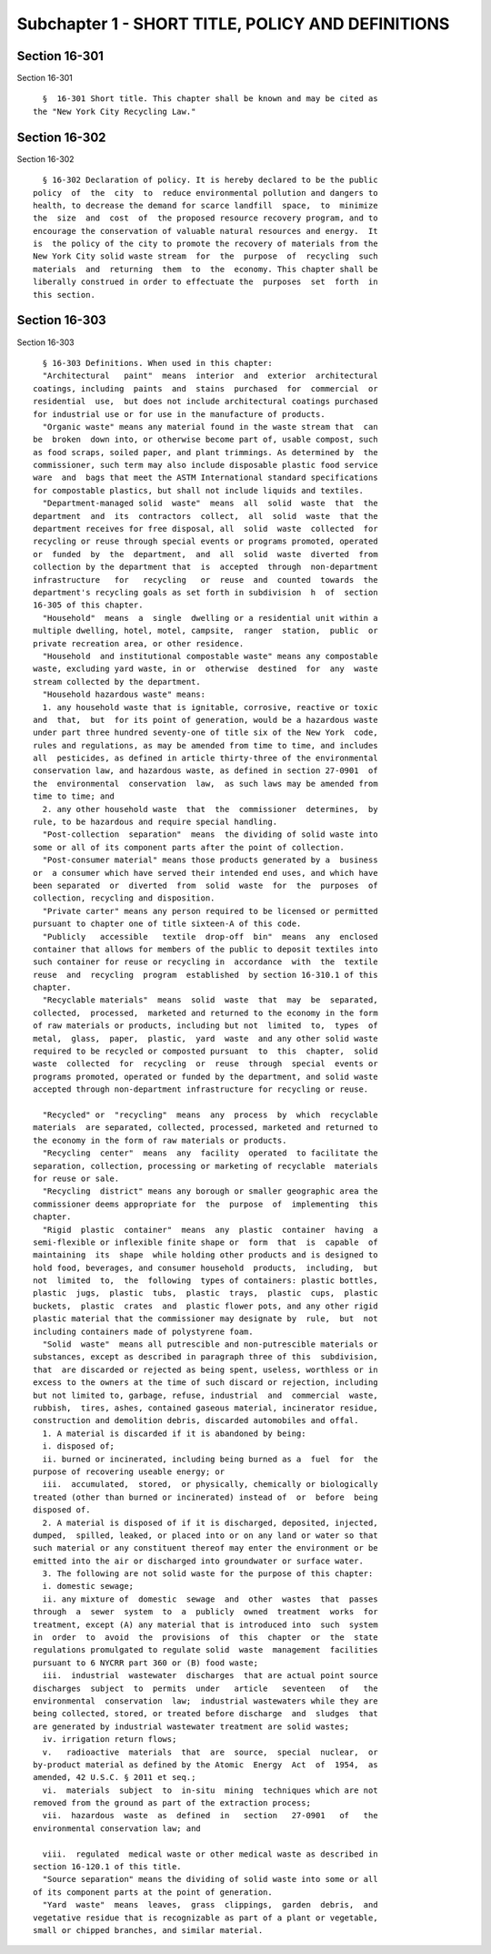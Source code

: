 Subchapter 1 - SHORT TITLE, POLICY AND DEFINITIONS
==================================================

Section 16-301
--------------

Section 16-301 ::    
        
     
        §  16-301 Short title. This chapter shall be known and may be cited as
      the "New York City Recycling Law."
    
    
    
    
    
    
    

Section 16-302
--------------

Section 16-302 ::    
        
     
        § 16-302 Declaration of policy. It is hereby declared to be the public
      policy  of  the  city  to  reduce environmental pollution and dangers to
      health, to decrease the demand for scarce landfill  space,  to  minimize
      the  size  and  cost  of  the proposed resource recovery program, and to
      encourage the conservation of valuable natural resources and energy.  It
      is  the policy of the city to promote the recovery of materials from the
      New York City solid waste stream  for  the  purpose  of  recycling  such
      materials  and  returning  them  to  the  economy. This chapter shall be
      liberally construed in order to effectuate the  purposes  set  forth  in
      this section.
    
    
    
    
    
    
    

Section 16-303
--------------

Section 16-303 ::    
        
     
        § 16-303 Definitions. When used in this chapter:
        "Architectural   paint"  means  interior  and  exterior  architectural
      coatings, including  paints  and  stains  purchased  for  commercial  or
      residential  use,  but does not include architectural coatings purchased
      for industrial use or for use in the manufacture of products.
        "Organic waste" means any material found in the waste stream that  can
      be  broken  down into, or otherwise become part of, usable compost, such
      as food scraps, soiled paper, and plant trimmings. As determined by  the
      commissioner, such term may also include disposable plastic food service
      ware  and  bags that meet the ASTM International standard specifications
      for compostable plastics, but shall not include liquids and textiles.
        "Department-managed solid  waste"  means  all  solid  waste  that  the
      department  and  its  contractors  collect,  all  solid  waste  that the
      department receives for free disposal, all  solid  waste  collected  for
      recycling or reuse through special events or programs promoted, operated
      or  funded  by  the  department,  and  all  solid  waste  diverted  from
      collection by the department that  is  accepted  through  non-department
      infrastructure   for   recycling   or  reuse  and  counted  towards  the
      department's recycling goals as set forth in subdivision  h  of  section
      16-305 of this chapter.
        "Household"  means  a  single  dwelling or a residential unit within a
      multiple dwelling, hotel, motel, campsite,  ranger  station,  public  or
      private recreation area, or other residence.
        "Household  and institutional compostable waste" means any compostable
      waste, excluding yard waste, in or  otherwise  destined  for  any  waste
      stream collected by the department.
        "Household hazardous waste" means:
        1. any household waste that is ignitable, corrosive, reactive or toxic
      and  that,  but  for its point of generation, would be a hazardous waste
      under part three hundred seventy-one of title six of the New York  code,
      rules and regulations, as may be amended from time to time, and includes
      all  pesticides, as defined in article thirty-three of the environmental
      conservation law, and hazardous waste, as defined in section 27-0901  of
      the  environmental  conservation  law,  as such laws may be amended from
      time to time; and
        2. any other household waste  that  the  commissioner  determines,  by
      rule, to be hazardous and require special handling.
        "Post-collection  separation"  means  the dividing of solid waste into
      some or all of its component parts after the point of collection.
        "Post-consumer material" means those products generated by a  business
      or  a consumer which have served their intended end uses, and which have
      been separated  or  diverted  from  solid  waste  for  the  purposes  of
      collection, recycling and disposition.
        "Private carter" means any person required to be licensed or permitted
      pursuant to chapter one of title sixteen-A of this code.
        "Publicly   accessible   textile  drop-off  bin"  means  any  enclosed
      container that allows for members of the public to deposit textiles into
      such container for reuse or recycling in  accordance  with  the  textile
      reuse  and  recycling  program  established  by section 16-310.1 of this
      chapter.
        "Recyclable materials"  means  solid  waste  that  may  be  separated,
      collected,  processed,  marketed and returned to the economy in the form
      of raw materials or products, including but not  limited  to,  types  of
      metal,  glass,  paper,  plastic,  yard  waste  and any other solid waste
      required to be recycled or composted pursuant  to  this  chapter,  solid
      waste  collected  for  recycling  or  reuse  through  special  events or
      programs promoted, operated or funded by the department, and solid waste
      accepted through non-department infrastructure for recycling or reuse.
    
        "Recycled" or  "recycling"  means  any  process  by  which  recyclable
      materials  are separated, collected, processed, marketed and returned to
      the economy in the form of raw materials or products.
        "Recycling  center"  means  any  facility  operated  to facilitate the
      separation, collection, processing or marketing of recyclable  materials
      for reuse or sale.
        "Recycling  district" means any borough or smaller geographic area the
      commissioner deems appropriate for  the  purpose  of  implementing  this
      chapter.
        "Rigid  plastic  container"  means  any  plastic  container  having  a
      semi-flexible or inflexible finite shape or  form  that  is  capable  of
      maintaining  its  shape  while holding other products and is designed to
      hold food, beverages, and consumer household  products,  including,  but
      not  limited  to,  the  following  types of containers: plastic bottles,
      plastic  jugs,  plastic  tubs,  plastic  trays,  plastic  cups,  plastic
      buckets,  plastic  crates  and  plastic flower pots, and any other rigid
      plastic material that the commissioner may designate by  rule,  but  not
      including containers made of polystyrene foam.
        "Solid  waste"  means all putrescible and non-putrescible materials or
      substances, except as described in paragraph three of this  subdivision,
      that  are discarded or rejected as being spent, useless, worthless or in
      excess to the owners at the time of such discard or rejection, including
      but not limited to, garbage, refuse, industrial  and  commercial  waste,
      rubbish,  tires, ashes, contained gaseous material, incinerator residue,
      construction and demolition debris, discarded automobiles and offal.
        1. A material is discarded if it is abandoned by being:
        i. disposed of;
        ii. burned or incinerated, including being burned as a  fuel  for  the
      purpose of recovering useable energy; or
        iii.  accumulated,  stored,  or physically, chemically or biologically
      treated (other than burned or incinerated) instead of  or  before  being
      disposed of.
        2. A material is disposed of if it is discharged, deposited, injected,
      dumped,  spilled, leaked, or placed into or on any land or water so that
      such material or any constituent thereof may enter the environment or be
      emitted into the air or discharged into groundwater or surface water.
        3. The following are not solid waste for the purpose of this chapter:
        i. domestic sewage;
        ii. any mixture of  domestic  sewage  and  other  wastes  that  passes
      through  a  sewer  system  to  a  publicly  owned  treatment  works  for
      treatment, except (A) any material that is introduced into  such  system
      in  order  to  avoid  the  provisions  of  this  chapter  or  the  state
      regulations promulgated to regulate solid  waste  management  facilities
      pursuant to 6 NYCRR part 360 or (B) food waste;
        iii.  industrial  wastewater  discharges  that are actual point source
      discharges  subject  to  permits  under   article   seventeen   of   the
      environmental  conservation  law;  industrial wastewaters while they are
      being collected, stored, or treated before discharge  and  sludges  that
      are generated by industrial wastewater treatment are solid wastes;
        iv. irrigation return flows;
        v.   radioactive  materials  that  are  source,  special  nuclear,  or
      by-product material as defined by the Atomic  Energy  Act  of  1954,  as
      amended, 42 U.S.C. § 2011 et seq.;
        vi.  materials  subject  to  in-situ  mining  techniques which are not
      removed from the ground as part of the extraction process;
        vii.  hazardous  waste  as  defined  in   section   27-0901   of   the
      environmental conservation law; and
    
        viii.  regulated  medical waste or other medical waste as described in
      section 16-120.1 of this title.
        "Source separation" means the dividing of solid waste into some or all
      of its component parts at the point of generation.
        "Yard  waste"  means  leaves,  grass  clippings,  garden  debris,  and
      vegetative residue that is recognizable as part of a plant or vegetable,
      small or chipped branches, and similar material.
    
    
    
    
    
    
    

